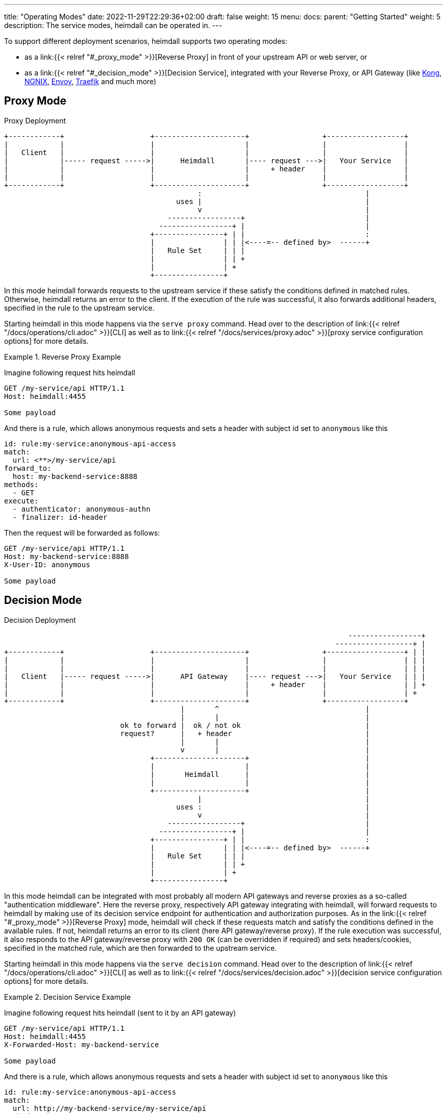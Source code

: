 ---
title: "Operating Modes"
date: 2022-11-29T22:29:36+02:00
draft: false
weight: 15
menu:
  docs:
    parent: "Getting Started"
    weight: 5
description: The service modes, heimdall can be operated in.
---

To support different deployment scenarios, heimdall supports two operating modes:

* as a link:{{< relref "#_proxy_mode" >}}[Reverse Proxy] in front of your upstream API or web server, or
* as a link:{{< relref "#_decision_mode" >}}[Decision Service], integrated with your Reverse Proxy, or API Gateway (like https://konghq.com/[Kong], https://nginx.org[NGNIX], https://www.envoyproxy.io/[Envoy], https://traefik.io/[Traefik] and much more)

== Proxy Mode

[[_fig_heimdall_proxy_deployment]]
.Proxy Deployment
[ditaa, format=svg]
....
+------------+                    +---------------------+                 +------------------+
|            |                    |                     |                 |                  |
|   Client   |                    |                     |                 |                  |
|            |----- request ----->|      Heimdall       |---- request --->|   Your Service   |
|            |                    |                     |     + header    |                  |
|            |                    |                     |                 |                  |
+------------+                    +---------------------+                 +------------------+
                                             :                                      |
                                        uses |                                      |
                                             v                                      |
                                      -----------------+                            |
                                    -----------------+ |                            |
                                  +----------------+ | |                            :
                                  |                | | |<----=-- defined by>  ------+
                                  |   Rule Set     | | |
                                  |                | | +
                                  |                | +
                                  +----------------+
....

In this mode heimdall forwards requests to the upstream service if these satisfy the conditions defined in matched rules. Otherwise, heimdall returns an error to the client. If the execution of the rule was successful, it also forwards additional headers, specified in the rule to the upstream service.

Starting heimdall in this mode happens via the `serve proxy` command. Head over to the description of link:{{< relref "/docs/operations/cli.adoc" >}}[CLI] as well as to link:{{< relref "/docs/services/proxy.adoc" >}}[proxy service configuration options] for more details.

.Reverse Proxy Example
====
Imagine following request hits heimdall

[source, bash]
----
GET /my-service/api HTTP/1.1
Host: heimdall:4455

Some payload
----

And there is a rule, which allows anonymous requests and sets a header with subject id set to `anonymous` like this

[source, yaml]
----
id: rule:my-service:anonymous-api-access
match:
  url: <**>/my-service/api
forward_to:
  host: my-backend-service:8888
methods:
  - GET
execute:
  - authenticator: anonymous-authn
  - finalizer: id-header
----

Then the request will be forwarded as follows:

[source, bash]
----
GET /my-service/api HTTP/1.1
Host: my-backend-service:8888
X-User-ID: anonymous

Some payload
----

====

== Decision Mode

[[_fig_heimdall_decision_deployment]]
.Decision Deployment
[ditaa, format=svg]
....
                                                                                -----------------+
                                                                             ------------------+ |
+------------+                    +---------------------+                 +------------------+ | |
|            |                    |                     |                 |                  | | |
|            |                    |                     |                 |                  | | |
|   Client   |----- request ----->|      API Gateway    |---- request --->|   Your Service   | | |
|            |                    |                     |     + header    |                  | | +
|            |                    |                     |                 |                  | +
+------------+                    +---------------------+                 +------------------+
                                         |       ^                                  |
                                         |       |                                  |
                           ok to forward |  ok / not ok                             |
                           request?      |   + header                               |
                                         |       |                                  |
                                         v       |                                  |
                                  +---------------------+                           |
                                  |                     |                           |
                                  |       Heimdall      |                           |
                                  |                     |                           |
                                  +---------------------+                           |
                                             |                                      |
                                        uses :                                      |
                                             v                                      |
                                      -----------------+                            |
                                    -----------------+ |                            |
                                  +----------------+ | |                            :
                                  |                | | |<----=-- defined by>  ------+
                                  |   Rule Set     | | |
                                  |                | | +
                                  |                | +
                                  +----------------+
....

In this mode heimdall can be integrated with most probably all modern API gateways and reverse proxies as a so-called "authentication middleware". Here the reverse proxy, respectively API gateway integrating with heimdall, will forward requests to heimdall by making use of its decision service endpoint for authentication and authorization purposes. As in the link:{{< relref "#_proxy_mode" >}}[Reverse Proxy] mode, heimdall will check if these requests match and satisfy the conditions defined in the available rules. If not, heimdall returns an error to its client (here API gateway/reverse proxy). If the rule execution was successful, it also responds to the API gateway/reverse proxy with `200 OK` (can be overridden if required) and sets headers/cookies, specified in the matched rule, which are then forwarded to the upstream service.

Starting heimdall in this mode happens via the `serve decision` command. Head over to the description of link:{{< relref "/docs/operations/cli.adoc" >}}[CLI] as well as to link:{{< relref "/docs/services/decision.adoc" >}}[decision service configuration options] for more details.

.Decision Service Example
====
Imagine following request hits heimdall (sent to it by an API gateway)

[source, bash]
----
GET /my-service/api HTTP/1.1
Host: heimdall:4455
X-Forwarded-Host: my-backend-service

Some payload
----

And there is a rule, which allows anonymous requests and sets a header with subject id set to `anonymous` like this

[source, yaml]
----
id: rule:my-service:anonymous-api-access
match:
  url: http://my-backend-service/my-service/api
methods:
  - GET
execute:
  - authenticator: anonymous-authn
  - finalizer: id-header
----

Then heimdall will respond with:

[source, bash]
----
HTTP/1.1 200 OK
X-User-ID: anonymous
----

====